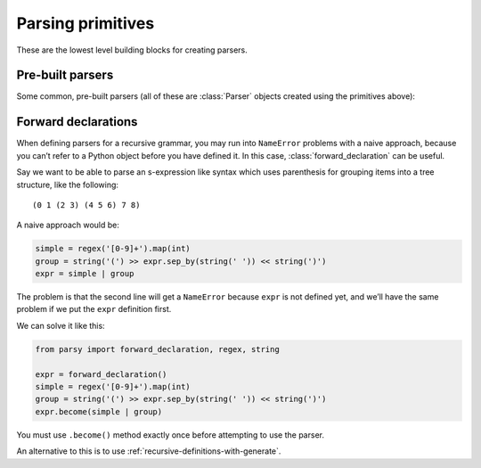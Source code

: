 ==================
Parsing primitives
==================

These are the lowest level building blocks for creating parsers.

.. module:: parsy

.. function:: string(expected_string, transform=None)

   Returns a parser that expects the ``expected_string`` and produces
   that string value.

   Optionally, a transform function can be passed, which will be used on both
   the expected string and tested string. This allows things like case
   insensitive matches to be done. This function must not change the length of
   the string (as determined by ``len``). The returned value of the parser will
   always be ``expected_string`` in its un-transformed state.

     .. code-block:: python

        >>> parser = string("Hello", transform=lambda s: s.upper())
        >>> parser.parse("Hello")
        'Hello'
        >>> parser.parse("hello")
        'Hello'
        >>> parser.parse("HELLO")
        'Hello'

   .. versionchanged:: 1.2
      Added ``transform`` argument.

.. function:: regex(exp, flags=0, group=0)

   Returns a parser that expects the given ``exp``, and produces the
   matched string. ``exp`` can be a compiled regular expression, or a
   string which will be compiled with the given ``flags``.

   Optionally, accepts ``group``, which is passed to `re.Match.group
   <https://docs.python.org/3/library/re.html#re.Match.group>`_ to
   return the text from a capturing group in the regex instead of the
   entire match.

   Using a regex parser for small building blocks, instead of building up
   parsers from primitives like :func:`string`, :func:`test_char` and
   :meth:`Parser.times` combinators etc., can have several advantages,
   including:

   * It can be more succinct e.g. compare:

     .. code-block:: python

        >>> (string('a') | string('b')).times(1, 4)
        >>> regex(r'[ab]{1,4}')

   * It can return the entire matched string as a single item,
     so you don't need to use :meth:`Parser.concat`.
   * It can return a part of the matched string using a capturing group
     from the regex, so you don't need to split the string yourself.

     You can use named or numbered groups, just like with `re.Match.group
     <https://docs.python.org/3/library/re.html#re.Match.group>`_.
     Tuples also work, and return the captured text from multiple groups.

     .. code-block:: python

        >>> regex(r'([0-9]{4})-([0-9]{2})', group=1).parse('2020-03')
        '2020'
        >>> regex(r'(?P<year>[0-9]{4})-(?P<month>[0-9]{2})', group='month').parse('2020-03')
        '03'
        >>> regex(r'([0-9]{4})-([0-9]{2})', group=(1,2)).parse('2020-03')
        ('2020', '03')

   * It can be much faster.

.. function:: test_char(func, description)

   Returns a parser that tests a single character with the callable
   ``func``. If ``func`` returns ``True``, the parse succeeds, otherwise
   the parse fails with the description ``description``.

   .. code-block:: python

      >>> ascii = test_char(lambda c: ord(c) < 128,
      ...                   'ascii character')
      >>> ascii.parse('A')
      'A'

.. function:: test_item(func, description)

   Returns a parser that tests a single item from the list of items being
   consumed, using the callable ``func``. If ``func`` returns ``True``, the
   parse succeeds, otherwise the parse fails with the description
   ``description``.

   If you are parsing a string, i.e. a list of characters, you can use
   :func:`test_char` instead. (In fact the implementations are identical, these
   functions are aliases for the sake of clear code).

   .. code-block:: python

      >>> numeric = test_item(str.isnumeric, 'numeric')
      >>> numeric.many().parse(['123', '456'])
      ['123', '456']

.. function:: char_from(characters)

   Accepts a string and returns a parser that matches and returns one character
   from the string.

   .. code-block:: python

      >>> char_from('abc').parse('a')
      'a'

.. function:: string_from(*strings, transform=None)

   Accepts a sequence of strings as positional arguments, and returns a parser
   that matches and returns one string from the list. The list is first sorted
   in descending length order, so that overlapping strings are handled correctly
   by checking the longest one first.

   .. code-block:: python

      >>> string_from('y', 'yes').parse('yes')
      'yes'

   Optionally accepts ``transform``, which is passed to :func:`string` (see the
   documentation there).

   .. versionchanged:: 1.2
      Added ``transform`` argument.


.. function:: match_item(item, description=None)

   Returns a parser that tests the next item (or character) from the stream (or
   string) for equality against the provided item. Optionally a string
   description can be passed.

   Parsing a string:

   >>> letter_A = match_item('A')
   >>> letter_A.parse_partial('ABC')
   ('A', 'BC')

   Parsing a list of tokens:

   >>> hello = match_item('hello')
   >>> hello.parse_partial(['hello', 'how', 'are', 'you'])
   ('hello', ['how', 'are', 'you'])

.. data:: eof

   A parser that only succeeds if the end of the stream has been reached.

   >>> eof.parse_partial("")
   (None, '')
   >>> eof.parse_partial("123")
   Traceback (most recent call last):
      ...
   parsy.ParseError: expected 'EOF' at 0:0

.. function:: success(val)

   Returns a parser that does not consume any of the stream, but
   produces ``val``.

.. function:: fail(expected)

   Returns a parser that always fails with the provided error message.

.. function:: from_enum(enum_cls, transform=None)

   Given a class that is an `enum.Enum
   <https://docs.python.org/3/library/enum.html>`_ class, returns a parser that
   will parse the values (or the string representations of the values) and
   return the corresponding enum item.

   .. code-block:: python

      >>> from enum import Enum
      >>> class Pet(Enum):
      ...     CAT = "cat"
      ...     DOG = "dog"
      >>> pet = from_enum(Pet)
      >>> pet.parse("cat")
      <Pet.CAT: 'cat'>

   ``str`` is first run on the values (for the case of values that are integers
   etc.) to create the strings which are turned into parsers using
   :func:`string`.

   If ``transform`` is provided, it is passed to :func:`string` when creating
   the parser (allowing for things like case insensitive parsing).

.. function:: peek(parser)

   Returns a lookahead parser that parse the input stream without consuming
   chars.

   .. code-block: python

      >>> peek(any_char).parse_partial("ABC")
      ('A', 'ABC')

Pre-built parsers
=================

Some common, pre-built parsers (all of these are :class:`Parser` objects created
using the primitives above):


.. data:: any_char

   A parser that matches any single character.

.. data:: whitespace

   A parser that matches and returns one or more whitespace characters.

.. data:: letter

   A parser that matches and returns a single letter, as defined by
   `str.isalpha <https://docs.python.org/3/library/stdtypes.html#str.isalpha>`_.

.. data:: digit

   A parser that matches and returns a single digit, as defined by `str.isdigit
   <https://docs.python.org/3/library/stdtypes.html#str.isdigit>`_. Note that
   this includes various unicode characters outside of the normal 0-9 range,
   such as ¹²³.

.. data:: decimal_digit

   A parser that matches and returns a single decimal digit, one of
   "0123456789".

.. data:: line_info

   A parser that consumes no input and always just returns the current line
   information, a tuple of (line, column), zero-indexed, where lines are
   terminated by ``\n``. This is normally useful when wanting to build more
   debugging information into parse failure error messages.

.. data:: index

   A parser that consumes no input and always just returns the current stream
   index. This is normally useful when wanting to build more debugging
   information into parse failure error messages.


.. _forward-declarations:

Forward declarations
====================

.. class:: forward_declaration

When defining parsers for a recursive grammar, you may run into ``NameError``
problems with a naive approach, because you can’t refer to a Python object
before you have defined it. In this case, :class:`forward_declaration` can be
useful.

Say we want to be able to parse an s-expression like syntax which uses
parenthesis for grouping items into a tree structure, like the following::

     (0 1 (2 3) (4 5 6) 7 8)

A naive approach would be:

.. code-block:: python

   simple = regex('[0-9]+').map(int)
   group = string('(') >> expr.sep_by(string(' ')) << string(')')
   expr = simple | group

The problem is that the second line will get a ``NameError`` because ``expr`` is
not defined yet, and we’ll have the same problem if we put the ``expr``
definition first.

We can solve it like this:

.. code-block:: python

   from parsy import forward_declaration, regex, string

   expr = forward_declaration()
   simple = regex('[0-9]+').map(int)
   group = string('(') >> expr.sep_by(string(' ')) << string(')')
   expr.become(simple | group)


You must use ``.become()`` method exactly once before attempting to use the
parser.

An alternative to this is to use :ref:`recursive-definitions-with-generate`.
